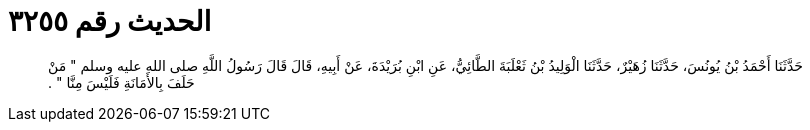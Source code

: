 
= الحديث رقم ٣٢٥٥

[quote.hadith]
حَدَّثَنَا أَحْمَدُ بْنُ يُونُسَ، حَدَّثَنَا زُهَيْرٌ، حَدَّثَنَا الْوَلِيدُ بْنُ ثَعْلَبَةَ الطَّائِيُّ، عَنِ ابْنِ بُرَيْدَةَ، عَنْ أَبِيهِ، قَالَ قَالَ رَسُولُ اللَّهِ صلى الله عليه وسلم ‏"‏ مَنْ حَلَفَ بِالأَمَانَةِ فَلَيْسَ مِنَّا ‏"‏ ‏.‏